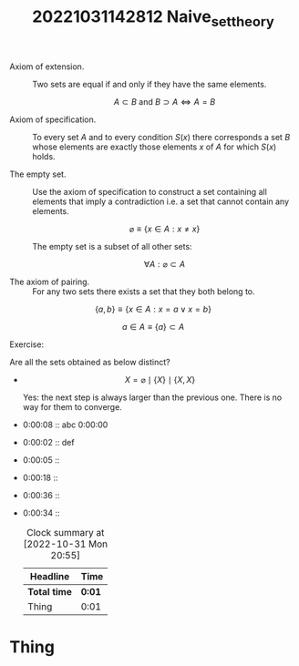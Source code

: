 #+title: 20221031142812 Naive_set_theory

- Axiom of extension. :: Two sets are equal if and only if they have the same elements.

  $$A \subset B \text{ and } B \supset A \iff A = B$$

- Axiom of specification. :: To every set $A$ and to every condition $S(x)$ there corresponds a set $B$ whose elements are exactly those elements $x$ of $A$ for which $S(x)$ holds.

- The empty set. :: Use the axiom of specification to construct a set containing all elements that imply a contradiction i.e. a set that cannot contain any elements.

    $$\varnothing \equiv \{ x \in A : x \not= x \}$$

  The empty set is a subset of all other sets:

      $$ \forall A: \varnothing \subset A $$

- The axiom of pairing. :: For any two sets there exists a set that they both
  belong to.

\begin{equation}
\forall a. \forall b. \exists A : a \in A \land b \in A
\end{equation}

$$\{a, b\} \equiv \{x \in A : x = a \lor x = b \}$$

$$a \in A \equiv \{a\} \subset A$$


Exercise:

Are all the sets obtained as below distinct?

- $$X = \varnothing \mid \{X\} \mid \{X, X\}$$

  Yes: the next step is always larger than the previous one. There is no way for them to converge.
- 0:00:08 :: abc 0:00:00
- 0:00:02 :: def
- 0:00:05 ::
- 0:00:18 ::
- 0:00:36 ::
- 0:00:34 ::

  #+BEGIN: clocktable :scope file :maxlevel 2
  #+CAPTION: Clock summary at [2022-10-31 Mon 20:55]
  | Headline     | Time   |
  |--------------+--------|
  | *Total time* | *0:01* |
  |--------------+--------|
  | Thing        | 0:01   |
  #+END:

* Thing
:PROPERTIES:
:Effort:   1:00
:END:
:LOGBOOK:
CLOCK: [2022-10-31 Mon 20:58]--[2022-10-31 Mon 21:02] =>  0:04
CLOCK: [2022-10-31 Mon 20:52]--[2022-10-31 Mon 20:53] =>  0:01
:END:
